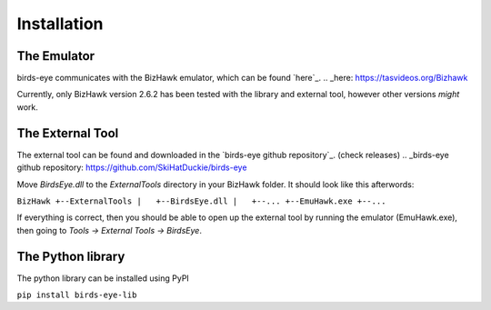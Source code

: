 Installation
============

The Emulator
------------
birds-eye communicates with the BizHawk emulator, which can be found `here`_.
.. _here: https://tasvideos.org/Bizhawk

Currently, only BizHawk version 2.6.2 has been tested with the library and external tool, however other
versions *might* work.

The External Tool
-----------------
The external tool can be found and downloaded in the `birds-eye github repository`_. (check releases)
.. _birds-eye github repository: https://github.com/SkiHatDuckie/birds-eye

Move `BirdsEye.dll` to the `ExternalTools` directory in your BizHawk folder.
It should look like this afterwords:

``BizHawk
+--ExternalTools
|   +--BirdsEye.dll
|   +--...
+--EmuHawk.exe
+--...``

If everything is correct, then you should be able to open up the external tool by running the emulator 
(EmuHawk.exe), then going to `Tools -> External Tools -> BirdsEye`.

The Python library
------------------
The python library can be installed using PyPI

``pip install birds-eye-lib``